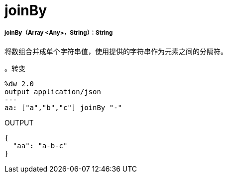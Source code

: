 =  joinBy

// * <<joinby1>>


[[joinby1]]
=====  joinBy（Array <Any>，String）：String


将数组合并成单个字符串值，使用提供的字符串作为元素之间的分隔符。

。转变
[source,DataWeave, linenums]
----
%dw 2.0
output application/json
---
aa: ["a","b","c"] joinBy "-"
----

.OUTPUT
[source,JSON,linenums]
----
{
  "aa": "a-b-c"
}
----

